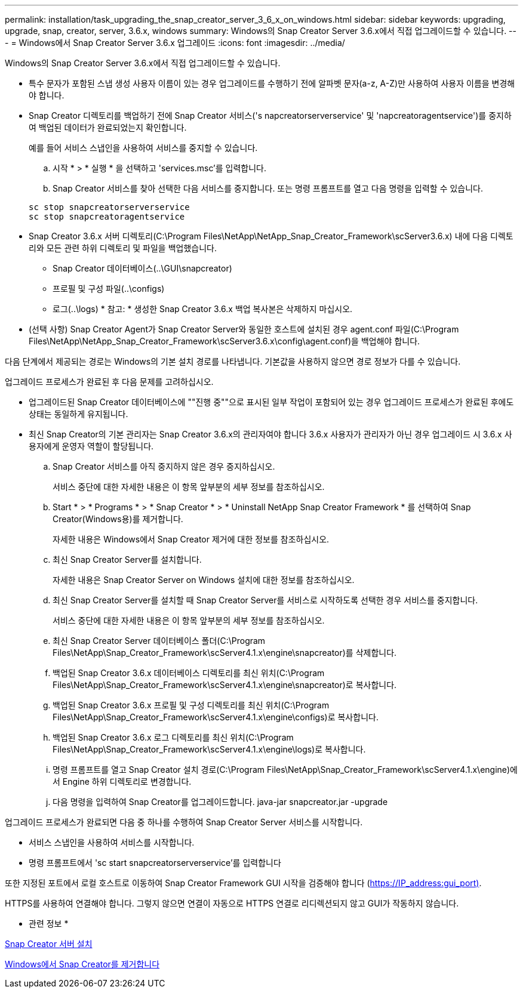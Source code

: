 ---
permalink: installation/task_upgrading_the_snap_creator_server_3_6_x_on_windows.html 
sidebar: sidebar 
keywords: upgrading, upgrade, snap, creator, server, 3.6.x, windows 
summary: Windows의 Snap Creator Server 3.6.x에서 직접 업그레이드할 수 있습니다. 
---
= Windows에서 Snap Creator Server 3.6.x 업그레이드
:icons: font
:imagesdir: ../media/


[role="lead"]
Windows의 Snap Creator Server 3.6.x에서 직접 업그레이드할 수 있습니다.

* 특수 문자가 포함된 스냅 생성 사용자 이름이 있는 경우 업그레이드를 수행하기 전에 알파벳 문자(a-z, A-Z)만 사용하여 사용자 이름을 변경해야 합니다.
* Snap Creator 디렉토리를 백업하기 전에 Snap Creator 서비스('s napcreatorserverservice' 및 'napcreatoragentservice')를 중지하여 백업된 데이터가 완료되었는지 확인합니다.
+
예를 들어 서비스 스냅인을 사용하여 서비스를 중지할 수 있습니다.

+
.. 시작 * > * 실행 * 을 선택하고 'services.msc'를 입력합니다.
.. Snap Creator 서비스를 찾아 선택한 다음 서비스를 중지합니다. 또는 명령 프롬프트를 열고 다음 명령을 입력할 수 있습니다.


+
[listing]
----
sc stop snapcreatorserverservice
sc stop snapcreatoragentservice
----
* Snap Creator 3.6.x 서버 디렉토리(C:\Program Files\NetApp\NetApp_Snap_Creator_Framework\scServer3.6.x) 내에 다음 디렉토리와 모든 관련 하위 디렉토리 및 파일을 백업했습니다.
+
** Snap Creator 데이터베이스(..\GUI\snapcreator)
** 프로필 및 구성 파일(..\configs)
** 로그(..\logs) * 참고: * 생성한 Snap Creator 3.6.x 백업 복사본은 삭제하지 마십시오.


* (선택 사항) Snap Creator Agent가 Snap Creator Server와 동일한 호스트에 설치된 경우 agent.conf 파일(C:\Program Files\NetApp\NetApp_Snap_Creator_Framework\scServer3.6.x\config\agent.conf)을 백업해야 합니다.


다음 단계에서 제공되는 경로는 Windows의 기본 설치 경로를 나타냅니다. 기본값을 사용하지 않으면 경로 정보가 다를 수 있습니다.

업그레이드 프로세스가 완료된 후 다음 문제를 고려하십시오.

* 업그레이드된 Snap Creator 데이터베이스에 ""진행 중""으로 표시된 일부 작업이 포함되어 있는 경우 업그레이드 프로세스가 완료된 후에도 상태는 동일하게 유지됩니다.
* 최신 Snap Creator의 기본 관리자는 Snap Creator 3.6.x의 관리자여야 합니다 3.6.x 사용자가 관리자가 아닌 경우 업그레이드 시 3.6.x 사용자에게 운영자 역할이 할당됩니다.
+
.. Snap Creator 서비스를 아직 중지하지 않은 경우 중지하십시오.
+
서비스 중단에 대한 자세한 내용은 이 항목 앞부분의 세부 정보를 참조하십시오.

.. Start * > * Programs * > * Snap Creator * > * Uninstall NetApp Snap Creator Framework * 를 선택하여 Snap Creator(Windows용)를 제거합니다.
+
자세한 내용은 Windows에서 Snap Creator 제거에 대한 정보를 참조하십시오.

.. 최신 Snap Creator Server를 설치합니다.
+
자세한 내용은 Snap Creator Server on Windows 설치에 대한 정보를 참조하십시오.

.. 최신 Snap Creator Server를 설치할 때 Snap Creator Server를 서비스로 시작하도록 선택한 경우 서비스를 중지합니다.
+
서비스 중단에 대한 자세한 내용은 이 항목 앞부분의 세부 정보를 참조하십시오.

.. 최신 Snap Creator Server 데이터베이스 폴더(C:\Program Files\NetApp\Snap_Creator_Framework\scServer4.1.x\engine\snapcreator)를 삭제합니다.
.. 백업된 Snap Creator 3.6.x 데이터베이스 디렉토리를 최신 위치(C:\Program Files\NetApp\Snap_Creator_Framework\scServer4.1.x\engine\snapcreator)로 복사합니다.
.. 백업된 Snap Creator 3.6.x 프로필 및 구성 디렉토리를 최신 위치(C:\Program Files\NetApp\Snap_Creator_Framework\scServer4.1.x\engine\configs)로 복사합니다.
.. 백업된 Snap Creator 3.6.x 로그 디렉토리를 최신 위치(C:\Program Files\NetApp\Snap_Creator_Framework\scServer4.1.x\engine\logs)로 복사합니다.
.. 명령 프롬프트를 열고 Snap Creator 설치 경로(C:\Program Files\NetApp\Snap_Creator_Framework\scServer4.1.x\engine)에서 Engine 하위 디렉토리로 변경합니다.
.. 다음 명령을 입력하여 Snap Creator를 업그레이드합니다. java-jar snapcreator.jar -upgrade




업그레이드 프로세스가 완료되면 다음 중 하나를 수행하여 Snap Creator Server 서비스를 시작합니다.

* 서비스 스냅인을 사용하여 서비스를 시작합니다.
* 명령 프롬프트에서 'sc start snapcreatorserverservice'를 입력합니다


또한 지정된 포트에서 로컬 호스트로 이동하여 Snap Creator Framework GUI 시작을 검증해야 합니다 (https://IP_address:gui_port)[].

HTTPS를 사용하여 연결해야 합니다. 그렇지 않으면 연결이 자동으로 HTTPS 연결로 리디렉션되지 않고 GUI가 작동하지 않습니다.

* 관련 정보 *

xref:concept_installing_the_snap_creator_server.adoc[Snap Creator 서버 설치]

xref:task_uninstalling_snap_creator_on_windows.adoc[Windows에서 Snap Creator를 제거합니다]
